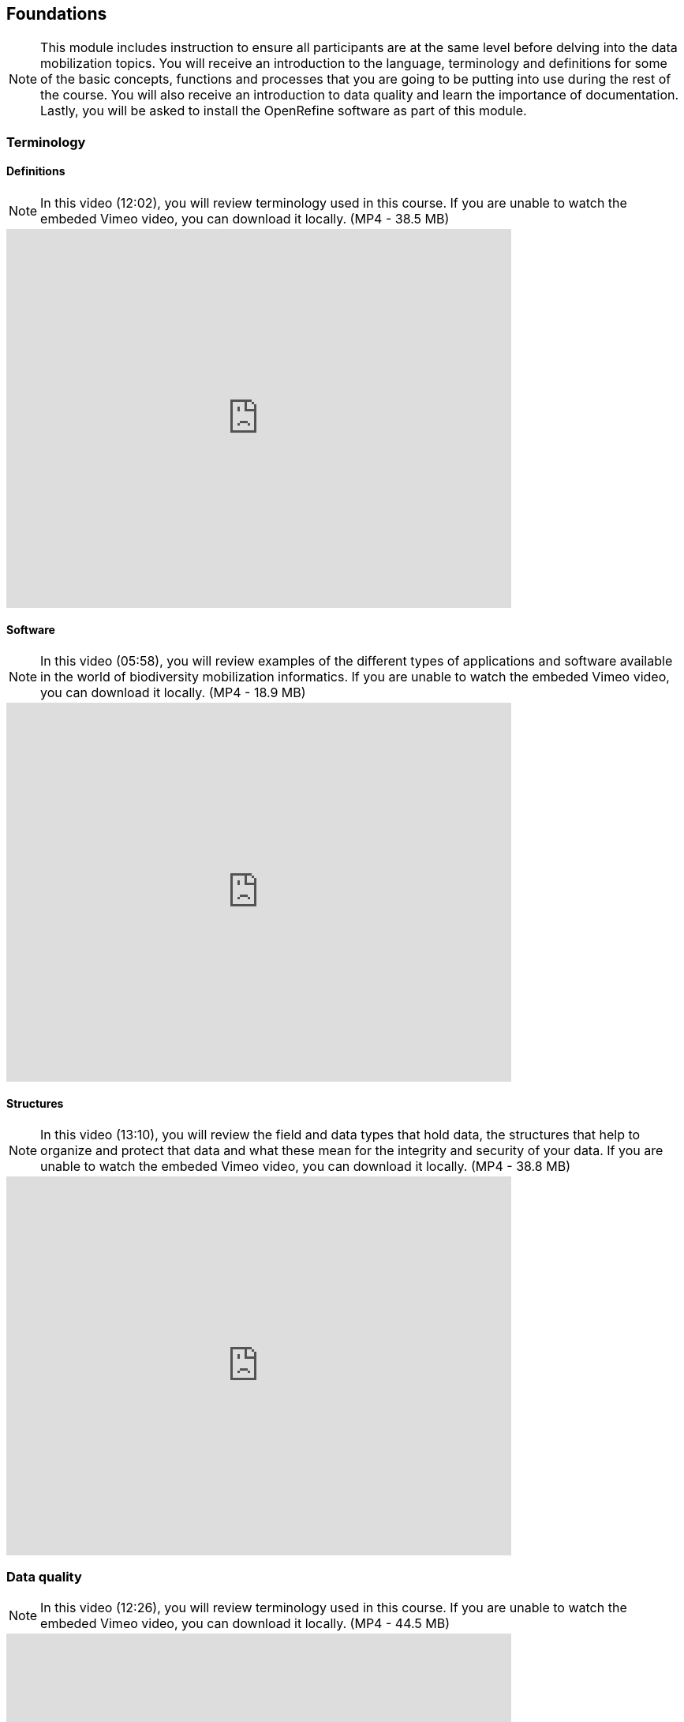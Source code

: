 [multipage-level=2]
== Foundations 

[NOTE.objectives]
This module includes instruction to ensure all participants are at the same level before delving into the data mobilization topics. 
You will receive an introduction to the language, terminology and definitions for some of the basic concepts, functions and processes that you are going to be putting into use during the rest of the course. 
You will also receive an introduction to data quality and learn the importance of documentation. 
Lastly, you will be asked to install the OpenRefine software as part of this module.
 	
=== Terminology

==== Definitions
[NOTE.presentation]
In this video (12:02), you will review terminology used in this course. 
If you are unable to watch the embeded Vimeo video, you can download it locally. (MP4 - 38.5 MB)

video::434713168[vimeo, height=480, width=640, align=center]

==== Software
[NOTE.presentation]
In this video (05:58), you will review examples of the different types of applications and software available in the world of biodiversity mobilization informatics. 
If you are unable to watch the embeded Vimeo video, you can download it locally. (MP4 - 18.9 MB)

video::434713189[vimeo, height=480, width=640, align=center] 

==== Structures
[NOTE.presentation]
In this video (13:10), you will review the field and data types that hold data, the structures that help to organize and protect that data and what these mean for the integrity and security of your data. 
If you are unable to watch the embeded Vimeo video, you can download it locally. (MP4 - 38.8 MB)

video::434713175[vimeo, height=480, width=640, align=center]

=== Data quality
[NOTE.presentation]
In this video (12:26), you will review terminology used in this course. 
If you are unable to watch the embeded Vimeo video, you can download it locally. (MP4 - 44.5 MB)

video::434713215[vimeo, height=480, width=640, align=center]


[NOTE.activity]
Below you will find a selected reading from Arthur Chapman’s guide “Principles of data quality”. 
https://www.gbif.org/document/80509/principles-of-data-quality[Full document], references and translations can be found on GBIF.org.

****
____
Before a detailed discussion on data quality and its application to species-occurrence data can take place, there are a number of concepts that need to be defined and described. 
These include the term data quality itself, the terms accuracy and precision that are often misapplied, and what we mean by primary species data and species-occurrence data.

*Species-occurrence data*

Species-occurrence data is used here to include specimen label data attached to specimens or lots housed in museums and herbaria, observational data and environmental survey data.
In general, the data are what we term “point-based”, although line (transect data from environmental surveys, collections along a river), polygon (observations from within a defined area such as a national park) and grid data (observations or survey records from a regular grid) are also included.
In general we are talking about georeferenced data – i.e. records with geographic references that tie them to a particular place in space – whether with a georeferenced coordinate (e.g. latitude and longitude, UTM) or not (textual description of a locality, altitude, depth) – and time (date, time of day). 

In general the data are also tied to a taxonomic name, but unidentified collections may also be included.
The term has occasionally been used interchangeably with the term “primary species data”.

*Primary species data*

“Primary species data” is used to describe raw collection data and data without any spatial attributes.
It includes taxonomic and nomenclatural data without spatial attributes, such as names, taxa and taxonomic concepts without associated geographic references.

*Accuracy and Precision*

Accuracy and precision are regularly confused and the differences are not generally understood.

Accuracy refers to the closeness of measured values, observations or estimates to the real or true value (or to a value that is accepted as being true – for example, the coordinates of a survey control point).

Precision (or Resolution) can be divided into two main types.
Statistical precision is the closeness with which repeated observations conform to themselves.
They have nothing to do with their relationship to the true value, and may have high precision, but low accuracy.
Numerical precision is the number of significant digits that an observation is recorded in and has become far more obvious with the advent of computers.
For example a database may output a decimal latitude/longitude record to 10 decimal places – i.e. ca .01 mm when in reality the record has a resolution no greater than 10-100 m (3-4 decimal places).
This often leads to a false impression of both the resolution and the accuracy.

These terms – accuracy and precision – can also be applied to non-spatial data as well as to spatial data.
For example, a collection may have an identification to subspecies level (i.e. have high precision), but be the wrong taxon (i.e. have low accuracy), or be identified only to Family level (high accuracy, but low precision).

*Data quality*

Data quality is multidimensional, and involves data management, modelling and analysis, quality control and assurance, storage and presentation.
As independently stated by Chrisman (1991) and Strong et al. (1997), data quality is related to use and cannot be assessed independently of the user.
In a database, the data have no actual quality or value (Dalcin 2004); they only have potential value that is realized only when someone uses the data to do something useful.
Information quality relates to its ability to satisfy its customers and to meet customers’ needs (English 1999).

Redman (2001), suggested that for data to be fit for use they must be accessible, accurate, timely, complete, consistent with other sources, relevant, comprehensive, provide a proper level of detail, be easy to read and easy to interpret.

One issue that a data custodian may need to consider is what may need to be done with the database to increase its usability to a wider audience (i.e. increase its potential use or relevance) and thus make it fit for a wider range of purposes.
There will be a trade off in this between the increased usability and the amount of effort required to add extra functionality and usability.
This may require such things as atomising data fields, adding geo-referencing information, etc.

*Quality Assurance/ Quality Control*

The difference between quality control and quality assurance is not always clear.
Taulbee (1996) makes the distinction between Quality Control and Quality Assurance and stresses that one cannot exist without the other if quality goals are to be met.
She defines Quality Control as a judgment of quality based on internal standards, processes and procedures established to control and monitor quality; and Quality Assurance as a judgment of quality based on standards external to the process and is the reviewing of the activities and quality control processes to insure that the final products meet predetermined standards of quality.

In a more business-oriented approach, Redman (2001) defines Quality Assurance as “those activities that are designed to produce defect-free information products to meet the most important needs of the most important customers, at the lowest possible cost”.

How these terms are to be applied in practice is not clear, and in most cases the terms seem to be largely used synonymously to describe the overall practice of data quality management.

*Uncertainty*

Uncertainty may be thought of as a “measure of the incompleteness of one’s knowledge or information about an unknown quantity whose true value could be established if a perfect measuring device were available” (Cullen and Frey 1999).
Uncertainty is a property of the observer’s understanding of the data, and is more about the observer than the data per se.
There is always uncertainty in data; the difficulty is in recording, understanding and visualising that uncertainty so that others can also understand it.
Uncertainty is a key term in understanding risk and risk assessment.

*Error*

Error encompasses both the imprecision of data and their inaccuracies.
There are many factors that contribute to error.
Error is generally seen as being either random or systematic.
Random error tends to refer to deviation from the true state in a random manner.
Systematic error or bias arises from a uniform shift in values and is sometimes described as having ‘relative accuracy’ in the cartographic world (Chrisman 1991).
In determining ‘fitness for use’ systematic error may be acceptable for some applications, and unfit for others. 

An example may be the use of a different geodetic datum1 – where, if used throughout the analysis, may not cause any major problems.
Problems will arise though where an analysis uses data from different sources and with different biases – for example data sources that use different geodetic datums, or where identifications may have been carried out using an earlier version of a nomenclatural code.

“Because error is inescapable, it should be recognised as a fundamental dimension of data” (Chrisman 1991).
Only when error is included in a representation of the data is it possible to answer questions about limitations in the data, and even limitations in current knowledge.
Known errors in the three dimensions of space, attribute and time need to be measured, calculated, recorded and documented.

*Validation and Cleaning*

Validation is a process used to determine if data are inaccurate, incomplete, or unreasonable.
The process may include format checks, completeness checks, reasonableness checks, limit checks, review of the data to identify outliers (geographic, statistical, temporal or environmental) or other errors, and assessment of data by subject area experts (e.g. taxonomic specialists).
These processes usually result in flagging, documenting and subsequent checking of suspect records.
Validation checks may also involve checking for compliance against applicable standards, rules, and conventions.
A key stage in data validation and cleaning is to identify the root causes of the errors detected and to focus on preventing those errors from re-occurring (Redman 2001).

Data cleaning refers to the process of “fixing” errors in the data that have been identified during the validation process.
The term is synonymous with “data cleansing”, although some use data cleansing to encompass both data validation and data cleaning.
It is important in the data cleaning process that data is not inadvertently lost, and changes to existing information be carried out very carefully.
It is often better to retain both the old (original data) and the new (corrected data) side by side in the database so that if mistakes are made in the cleaning process, the original information can be recovered.
____
****

=== Documentation
[NOTE.presentation]
In this video (09:47), we will provide an overview of the importance of documentation as it relates to data management and data publishing. 
You will learn about data mapping, data relationships and metadata. 
If you are unable to watch the embeded Vimeo video, you can download it locally. (MP4 - 29.2 MB)

video::434713200[vimeo, height=480, width=640, align=center]

=== Digitization Workflows
[NOTE.presentation]
This video (07:20) on Digitization Workflows identifies five clusters (or stages) in the process of digitizing natural history collection objects using digital images, and these stages can be easily adapted to other biodiversity data sources. 
If you are unable to watch the embeded Vimeo video, you can download it locally. (MP4 - 26.8 MB)

video::120369455[vimeo, height=480, width=640, align=center]

TIP: As the video highlights, digitization protocols vary from institution to institution, but it is essential that the chosen protocol is agreed, documented and respected.

We do not teach digitization, per se, during the workshop, as it can easliy stand as a week-long course on its own, instead we focus on basic introduction to biodiversity data capture.
However, we want to provide you with resources on Digitization as we know many are interested in this.

There are many ways to organize digitization efforts and so digitization can seem daunting to begin with.
It is important to remember that in most cases someone else has already tried to digitize the same types of specimens and objects that you are planning to.
In this exercise we introduce you to some practical digitization workflow resources to help get you started.
These will also form the basis for work we will do in the workshop on selecting, modifying and assessing workflows.

Some steps in the process may include:

* *Pre-digitization curation and staging*: This includes the preparation of the data source for the digitization process, including the assignment of unique identifiers that will help to refer to the source without error and to keep all derived information together.
* *Image capture*: This includes a fair amount of planning, not only on the image capture itself (e.g. definition of the work sequence, selection of adequate hardware), but also on how and where the images will be stored and handled.
* *Image processing*: This includes quality control, file conversion, etc.
* *Electronic data capture*: The core of the digitization process, includes capturing key information in a database.
The video highlights that the most common method of entering the information is through a keyboard, but more and more institutions are turning to advanced data entry technologies.
* *Georeferencing*: Geographical information is very important fort biodiversity analysis, so digitization projects should seek to extract the most accurate geographical information possible.

Integrated Digitized Biocollections (iDigBio) is the coordination center for the United States National Resource for Advancing Digitization of Biodiversity Collections (ADBC).
They are leading a nation-wide effort to make available data and images for millions of biological specimens in a standard electronic format for the research community, government agencies, students, educators, and the general public.
They are making a huge outreach effort and have produced several videos that discuss the digitization process.

There are other videos in the iDigBio series that you may be interested in, if you wish to learn more about specific workflows for different specimen types:

* “Digitizing Wet Collections” (4:34 mins) https://vimeo.com/120369690
* “Imaging Workflows for the Digitization of Dry-preserved Vertebrate Specimens” (7:25 mins) https://vimeo.com/160615629
* “Digitizing Herbarium Specimens” (7:34 mins) https://vimeo.com/120369768

=== Software tools
[NOTE.activity]
Review software tools used in biodiversity informatics
 
During the course activities, we’ll demonstrate and work with many different software tools related to data digitization, data quality and transformation.
You probably already use several of them in your daily work.

Community trainers, mentors and former course participants have compiled a list with information about biodiversity informatics software tools.
It provides links for their main websites, a key facts and a summary of strong and weak points.

Download spreadsheet (Excel, 22.6 KB)

When analysing biodiversity software that you have not used before, you need to consider how you would adapt it for your purposes.
You will find below a list with which you can start your evaluation.
They are inspired by the chapter “characteristics of a good database solution” of the GBIF manual “Initiating a Digitization Project”:

* *Price*: One of the most determining factors.
Beware of other costs beyond the price of the software license, such as hardware needed to run it, maintenance, upgrades, and the expertise to run it.
* *Functionality*: You need to have clarity on what do you expect the software to achieve, and make sure it does it efficiently.
Do not get distracted by additional functionality that can make the software more complex unnecessarily.
* *Stability*: Some solutions have been in the market for long and are supported by solid institutions or companies are more likely to be bug-free and/or have good systems in place to solve any issues arising.
It will also make more likely to be updated and ported to more modern operating systems.
* *Scalability*: Some software performs very well when demoed out-of-the-box, but its  performance degrades after some time or when using them with larger amounts of data or when several users access it simultaneously.
Check the opinions of other users online.
* *Integration*: Make sure that the software accepts and produces the data formats that you use and need.
Data transformation is a time consuming task.
* *Language support*: it is essential that everyone using the software can understand its interface, and the documentation that will make possible its use.
* *Documentation and technical support*: make sure to explore the existing documentation and support mechanisms.
You can be sure that at some point you will need it.
* *Learning curve*: Some software may require specific training to learn how to use it, while others are more intuitive and can be learnt while using them, supported by in-line help systems.

=== Install OpenRefine
[NOTE.install]
Install software required for activities later in the course

image::img/logos/open-refine-logo.png[Open Refine Logo,width=255px,height=62px,align=center]

OpenRefine is a tool with a set of features for working with tabular data that improves the overall quality of a dataset.
It is an application that runs on your own computer as a small web server, and in order to use it your web browser should point at that web server.
So, think of OpenRefine as a personal and private web application.

We will use OpenRefine during the data mobilization portion of the course, especially during the practical exercises.
It will be necessary to install OpenRefine on your laptop.
If you are a skilled computer user, you can follow these steps to install the software on your computer.
If you are not confident, please ask for help. 

CAUTION: Administrative passwords may be required to install software.

==== Installation Requirements

. Java JRE installed.
. Google Chrome or Mozilla Firefox installed, avoid using Internet Explorer.

NOTE: Detailed installation instructions are available on the OpenRefine GitHub repository.

==== Installation on MS Windows

. Download the Windows kit.
. Unzip, and double-click on google-refine.exe.
If you’re having issues with the above, try double-clicking on refine.bat instead.
. A command window will appear (don't close it) and immediately after a new web browser window will show the application.

==== Installation on Mac

. Download the Mac kit.
. Open, and drag the the icon into the Applications folder.
. Double click on it and a new web browser window will show the application.

=== Foundations review
[NOTE.quiz]
Quiz yourself on the concepts learned in this section.
****
[question, mc]
....
What is the binary for the word "biodiversity"?

[TIP]
Calculate text to binary using the website, https://www.rapidtables.com/convert/number/ascii-to-binary.html.

- [ ] 01101111 01100011 01100011 01110101 01110010 01110010 01100101 01101110 01100011 01100101
- [ ] 01000010 01001001 01000110 01000001
- [ ] 01000111 01000010 01001001 01000110
- [x] 01100010 01101001 01101111 01100100 01101001 01110110 01100101 01110010 01110011 01101001 01110100 01111001
....

[question, mc]
....
If you open a data file and see the following, what would you suspect is the issue?

�tre, ou ne pas �tre, c�est l� la question.

- [ ] Nothing
- [ ] It is corrupt
- [x] The wrong encoding was used to open the file
- [ ] The sender used a weird font
....
****
